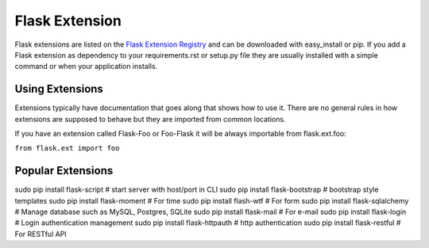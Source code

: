 Flask Extension
===============
Flask extensions are listed on the `Flask Extension Registry`_ and can be
downloaded with easy_install or pip. If you add a Flask extension as
dependency to your requirements.rst or setup.py file they are usually
installed with a simple command or when your application installs.


Using Extensions
----------------
Extensions typically have documentation that goes along that shows
how to use it. There are no general rules in how extensions are supposed
to behave but they are imported from common locations.

If you have an extension called Flask-Foo or Foo-Flask it will be always
importable from flask.ext.foo:

``from flask.ext import foo``

.. _Flask Extension Registry: http://flask.pocoo.org/extensions/


Popular Extensions
------------------


sudo pip install flask-script       # start server with host/port in CLI
sudo pip install flask-bootstrap    # bootstrap style templates
sudo pip install flask-moment       # For time
sudo pip install flash-wtf          # For form
sudo pip install flask-sqlalchemy   # Manage database such as MySQL, Postgres, SQLite
sudo pip install flask-mail         # For e-mail
sudo pip install flask-login        # Login authentication management
sudo pip install flask-httpauth     # http authentication
sudo pip install flask-restful      # For RESTful API

